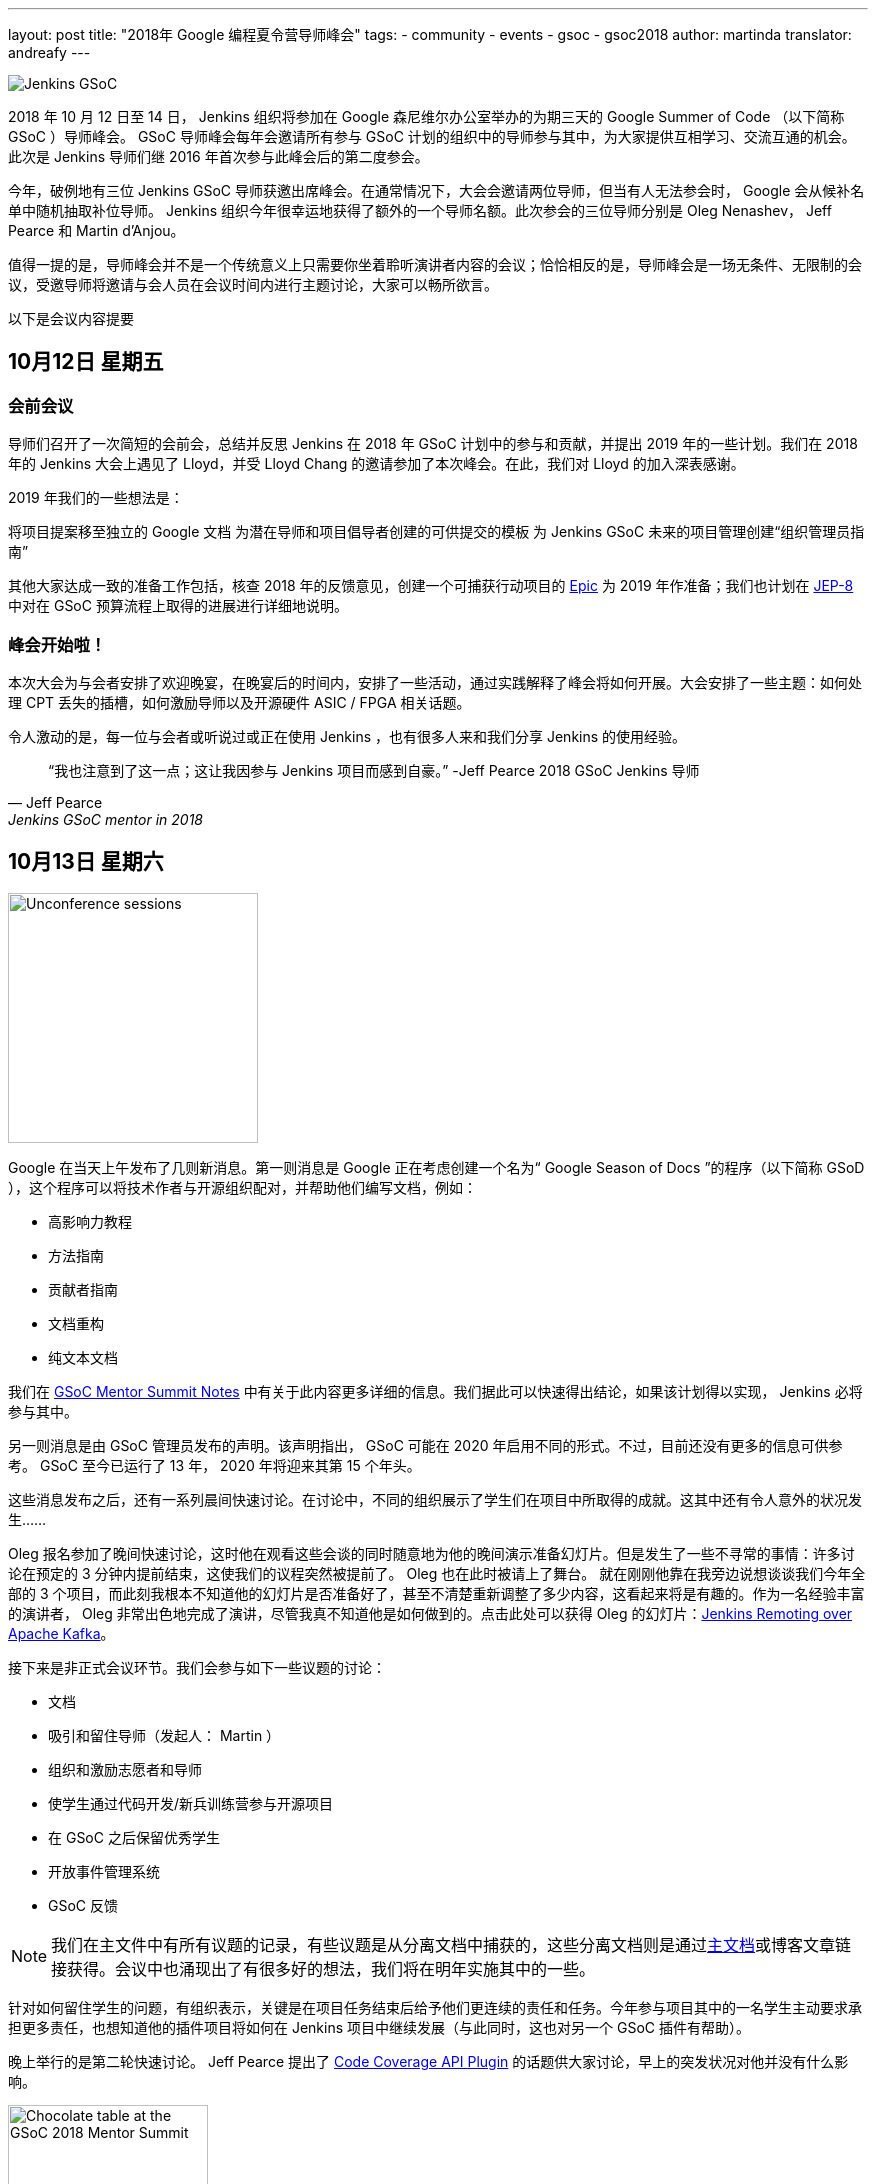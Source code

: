 ---
layout: post
title: "2018年 Google 编程夏令营导师峰会"
tags:
- community
- events
- gsoc
- gsoc2018
author: martinda
translator: andreafy
---

image::/images/gsoc/jenkins-gsoc-logo_small.png[Jenkins GSoC, role=center, float=right]

2018 年 10 月 12 日至 14 日， Jenkins 组织将参加在 Google 森尼维尔办公室举办的为期三天的 Google Summer of Code （以下简称 GSoC ）导师峰会。 GSoC 导师峰会每年会邀请所有参与 GSoC 计划的组织中的导师参与其中，为大家提供互相学习、交流互通的机会。此次是 Jenkins 导师们继 2016 年首次参与此峰会后的第二度参会。

今年，破例地有三位 Jenkins GSoC 导师获邀出席峰会。在通常情况下，大会会邀请两位导师，但当有人无法参会时， Google 会从候补名单中随机抽取补位导师。 Jenkins 组织今年很幸运地获得了额外的一个导师名额。此次参会的三位导师分别是 Oleg Nenashev， Jeff Pearce 和 Martin d'Anjou。

值得一提的是，导师峰会并不是一个传统意义上只需要你坐着聆听演讲者内容的会议；恰恰相反的是，导师峰会是一场无条件、无限制的会议，受邀导师将邀请与会人员在会议时间内进行主题讨论，大家可以畅所欲言。

以下是会议内容提要

== 10月12日 星期五

=== 会前会议

导师们召开了一次简短的会前会，总结并反思 Jenkins 在 2018 年 GSoC 计划中的参与和贡献，并提出 2019 年的一些计划。我们在 2018 年的 Jenkins 大会上遇见了 Lloyd，并受 Lloyd Chang 的邀请参加了本次峰会。在此，我们对 Lloyd 的加入深表感谢。

2019 年我们的一些想法是：

将项目提案移至独立的 Google 文档
为潜在导师和项目倡导者创建的可供提交的模板
为 Jenkins GSoC 未来的项目管理创建“组织管理员指南”

其他大家达成一致的准备工作包括，核查 2018 年的反馈意见，创建一个可捕获行动项目的 
link:https://issues.jenkins-ci.org/browse/JENKINS-54059[Epic] 
为 2019 年作准备；我们也计划在 link:https://github.com/jenkinsci/jep/tree/master/jep/8[JEP-8] 
中对在 GSoC 预算流程上取得的进展进行详细地说明。

=== 峰会开始啦！

本次大会为与会者安排了欢迎晚宴，在晚宴后的时间内，安排了一些活动，通过实践解释了峰会将如何开展。大会安排了一些主题：如何处理 CPT 丢失的插槽，如何激励导师以及开源硬件 ASIC / FPGA 相关话题。

令人激动的是，每一位与会者或听说过或正在使用 Jenkins ，也有很多人来和我们分享 Jenkins 的使用经验。

[quote, Jeff Pearce, Jenkins GSoC mentor in 2018]
____
“我也注意到了这一点；这让我因参与 Jenkins 项目而感到自豪。” -Jeff Pearce 2018 GSoC Jenkins 导师
____

== 10月13日 星期六

image::/images/conferences/gsoc-mentor-summit-2018-unconference.jpg[Unconference sessions, float=left, width=250]

Google 在当天上午发布了几则新消息。第一则消息是 Google 正在考虑创建一个名为“ Google Season of Docs ”的程序（以下简称 GSoD ），这个程序可以将技术作者与开源组织配对，并帮助他们编写文档，例如：

* 高影响力教程
* 方法指南
* 贡献者指南
* 文档重构
* 纯文本文档

我们在 link:https://docs.google.com/document/d/1tN9fnnJw9aBYsDwfDOVL5URTyoOyS3UYH4ijMAUOl3A/edit#heading=h.ipkcylodrufe[GSoC Mentor Summit Notes] 中有关于此内容更多详细的信息。我们据此可以快速得出结论，如果该计划得以实现， Jenkins 必将参与其中。

另一则消息是由 GSoC 管理员发布的声明。该声明指出， GSoC 可能在 2020 年启用不同的形式。不过，目前还没有更多的信息可供参考。 GSoC 至今已运行了 13 年， 2020 年将迎来其第 15 个年头。

这些消息发布之后，还有一系列晨间快速讨论。在讨论中，不同的组织展示了学生们在项目中所取得的成就。这其中还有令人意外的状况发生……

Oleg 报名参加了晚间快速讨论，这时他在观看这些会谈的同时随意地为他的晚间演示准备幻灯片。但是发生了一些不寻常的事情：许多讨论在预定的 3 分钟内提前结束，这使我们的议程突然被提前了。 Oleg 也在此时被请上了舞台。 就在刚刚他靠在我旁边说想谈谈我们今年全部的 3 个项目，而此刻我根本不知道他的幻灯片是否准备好了，甚至不清楚重新调整了多少内容，这看起来将是有趣的。作为一名经验丰富的演讲者， Oleg 非常出色地完成了演讲，尽管我真不知道他是如何做到的。点击此处可以获得 Oleg 的幻灯片：link:https://docs.google.com/presentation/d/1TYnH_hxRf_yFofJP_wl2kckj2GFLxYQK-4-FGhVX3-Q/edit#slide=id.p1[Jenkins Remoting over Apache Kafka]。

接下来是非正式会议环节。我们会参与如下一些议题的讨论：

* 文档
* 吸引和留住导师（发起人： Martin ）
* 组织和激励志愿者和导师
* 使学生通过代码开发/新兵训练营参与开源项目
* 在 GSoC 之后保留优秀学生
* 开放事件管理系统
* GSoC 反馈

[NOTE]
====
我们在主文件中有所有议题的记录，有些议题是从分离文档中捕获的，这些分离文档则是通过link:https://docs.google.com/document/d/1tN9fnnJw9aBYsDwfDOVL5URTyoOyS3UYH4ijMAUOl3A/edit#[主文档]或博客文章链接获得。会议中也涌现出了有很多好的想法，我们将在明年实施其中的一些。
====

针对如何留住学生的问题，有组织表示，关键是在项目任务结束后给予他们更连续的责任和任务。今年参与项目其中的一名学生主动要求承担更多责任，也想知道他的插件项目将如何在 Jenkins 项目中继续发展（与此同时，这也对另一个 GSoC 插件有帮助）。

晚上举行的是第二轮快速讨论。 Jeff Pearce 提出了 link:https://docs.google.com/presentation/d/1CyUM_m9poSGk25SqMvYNpWrALoG8Wklkga4TPsn8uwQ/edit#slide=id.p1[Code Coverage API Plugin] 的话题供大家讨论，早上的突发状况对他并没有什么影响。

image::/images/conferences/gsoc-mentor-summit-2018-chocolate-1.jpg[Chocolate table at the GSoC 2018 Mentor Summit, width=200, float=right]

讨论之后，我们被邀请去到自助餐厅和露台，一边闲逛，一边与其他组织的导师们交流，自在地享受着傍晚的小吃和音乐，当然还有满满一桌子的巧克力！

== 10月14日 星期日

周日，大会继续。 今天一个有趣的议题是“除了 GSoC, Google 还可以做些什么？”。当与会者提出“云积分”时，他获得了热烈的掌声。事实证明， GSoC 管理员已经为此耗费了大约 3 年时间。 Google 可能是强大的，但有些事情仍然很难。

Oleg 提出了一个有趣的建议，制定一个相对较小的、短期承诺的计划。这将不需要长达 4 个月的承诺，同时能够鼓励更细粒度的贡献。 GSoC 管理员们已经注意到了此项内容。

我们还参加了一些议题：

* link:https://docs.google.com/document/d/1k1nhJptJPklbcUc2riBjnNVcayiSq7EMywf6QHFHIwM/edit#heading=h.ag29mes0pkan[开源硬件 ASIC / FPGA]（发起人： Martin ）
* 社区指标
* link:https://www.outreachy.org/[Outreachy] 计划（ Jenkins 正在参与此计划）
* link:https://docs.google.com/document/d/1nLjZp-RRqLiB5ShegSjsACcPrU444OxyyI6nKLQUdmA/edit#heading=h.mnmo3qdv8jvc[失败的学生]
* 职业倦怠激励（导师和组织管理员）

会议也随之进入了尾声， Google 在的最后的时间里，诚挚地感谢了参与 GSoC 计划的全体导师和志愿者。

== 回程思索

现在，我还想补充一些个人观点。峰会结束后，和其他许多人一样，我在 SFO 国际航站楼转机，随即返程。这使我遇到更多的导师，我们中的一些人仍身着大会的徽章和T恤。更有趣的是，在那个航站楼有很多极客，我们在候机乘客中就可完成人员招募，他们很有可能明年将成为另一个组织的导师！

== 想要一名 GSoC 的学生在 2019 年参与您的项目工作吗？

我们已经开始准备 GSoC 2019 。如果没有 Jenkins 社区的参与，我们就无法做到这一点。

我们一直在寻找：

* Jenkins 特殊兴趣小组的导师
* 任何背景的导师（不一定需要懂 Jenkins 开发）
* 项目提案
* 一名可以辅助导师参与项目工作的 GSoc 的学生及他们的建议

很多人担心指导学生会花很多时间，你有这种感觉并不奇怪，指导学生确实需要花费时间。我每周要花费 5 到 8 个小时来完成指导任务（一开始会更多，到后面会少一点）。为了使那些有全职工作的导师能够更好地分配时间，我们定义了不同的导师角色：

* *项目冠军联合导师*：这是提出一个想法但可能没有所需的 Jenkins 代码专业知识的导师，该导师与学生一起定义项目，并主要充当项目的“客户”。该导师通常对编码有足够了解，可以根据代码的质量、风格和特征来评论拉取请求。

* *技术联合导师*：这是了解 Jenkins 代码并且可以指导学生编写代码的导师，并提供 Jenkins 针对拉取请求的特定代码审查，但不参与学生编码之外的活动。

* *主题专家*：这些人不是严格意义上的导师，但项目期间会请他们提供 3-4 次建议和指导，有时还会遇到复杂的编程挑战。

如果您对该计划有疑问或感到好奇，请通过 link:https://gitter.im/jenkinsci/gsoc-sig[GSoC Gitter SIG chat] 与我们联系。

[NOTE]
====
另外，需要强调的是，项目提案不仅限于“大项目”。提案指的是一个旨在改善项目的相关 Jira 问题的集合，或者需要为您的项目完成的任务列表。编写文档超出了 GSoC 的范围，但只要编写代码，自动生成文档就属于 GSoC 的范畴。
====

我们期待与 Jenkins 社区一起亮相 2019 GSoC ！
